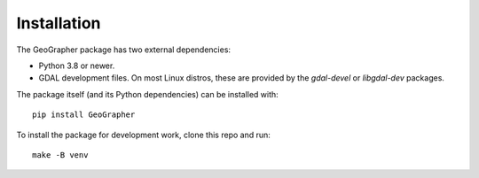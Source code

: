 ############
Installation
############

The GeoGrapher package has two external dependencies:

- Python 3.8 or newer.
- GDAL development files.  On most Linux distros, these are provided by
  the `gdal-devel` or `libgdal-dev` packages.

The package itself (and its Python dependencies) can be installed with::

  pip install GeoGrapher

To install the package for development work, clone this repo and run::

  make -B venv

